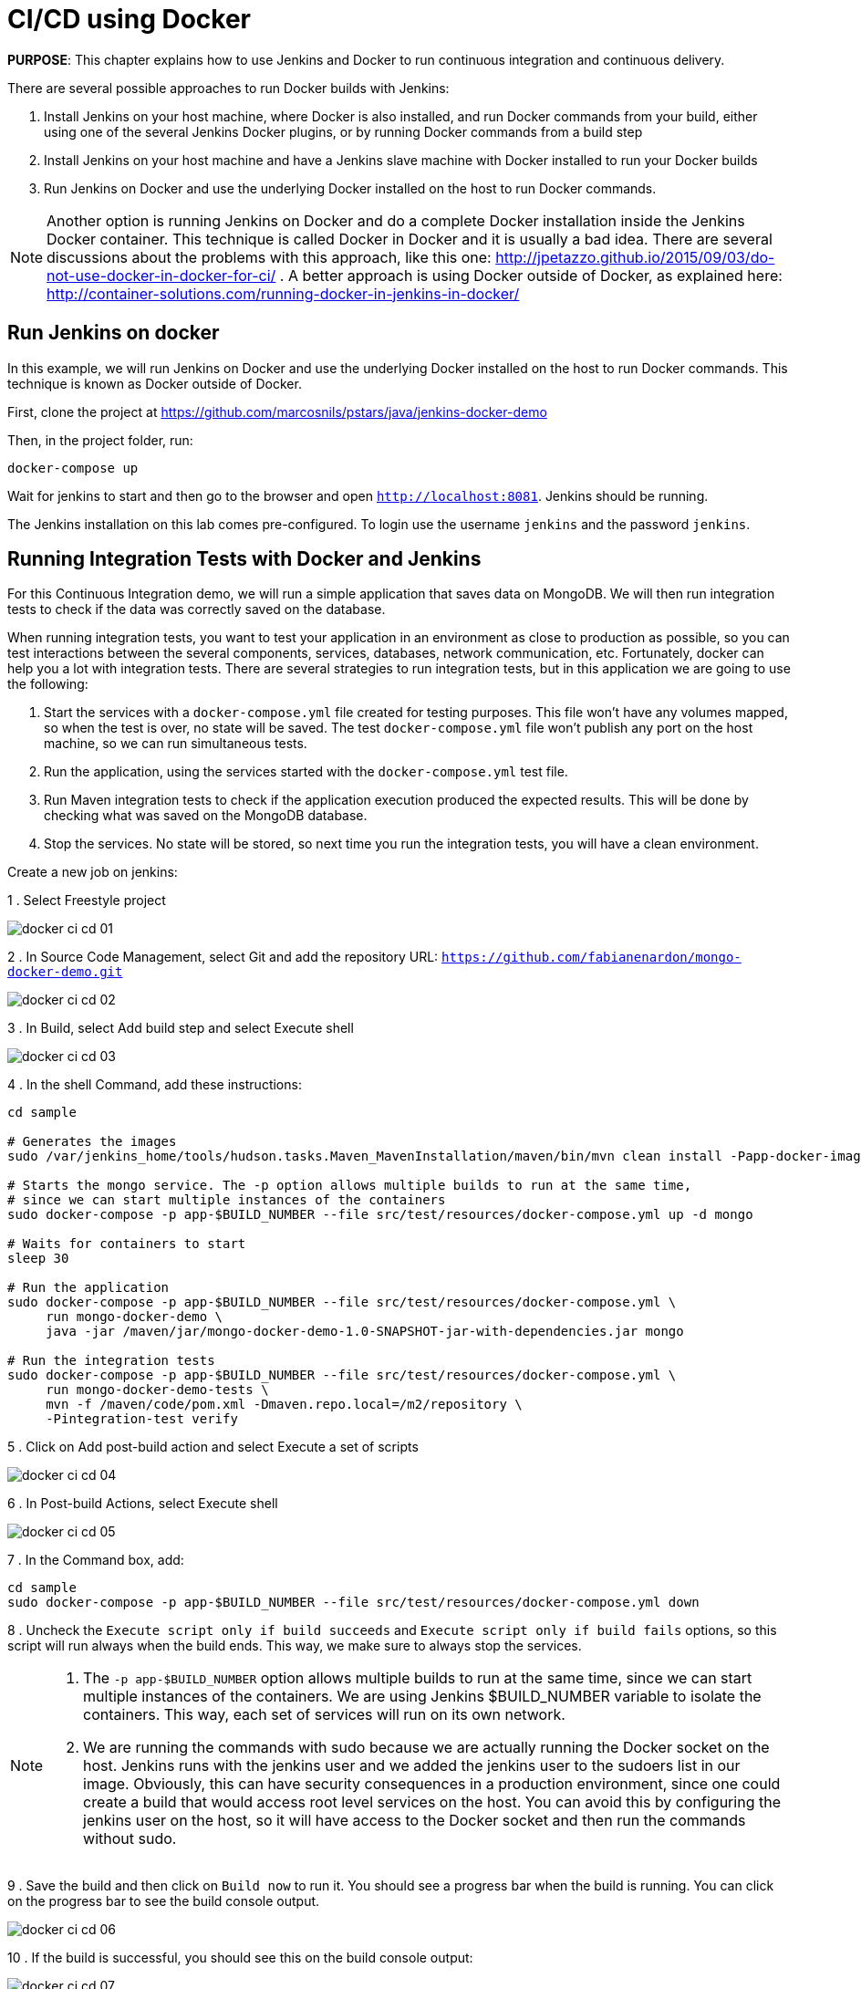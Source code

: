 :imagesdir: images

= CI/CD using Docker

*PURPOSE*: This chapter explains how to use Jenkins and Docker to run continuous integration and continuous delivery.

There are several possible approaches to run Docker builds with Jenkins:

. Install Jenkins on your host machine, where Docker is also installed, and run Docker commands from your build, either using one of the several Jenkins Docker plugins, or by running Docker commands from a build step
. Install Jenkins on your host machine and have a Jenkins slave machine with Docker installed to run your Docker builds
. Run Jenkins on Docker and use the underlying Docker installed on the host to run Docker commands.

NOTE: Another option is running Jenkins on Docker and do a complete Docker installation inside the Jenkins Docker container. This technique is called Docker in Docker and it is usually a bad idea. There are several discussions about the problems with this approach, like this one: http://jpetazzo.github.io/2015/09/03/do-not-use-docker-in-docker-for-ci/ . A better approach is using Docker outside of Docker, as explained here: http://container-solutions.com/running-docker-in-jenkins-in-docker/

== Run Jenkins on docker

In this example, we will run Jenkins on Docker and use the underlying Docker installed on the host to run Docker commands. This technique is known as Docker outside of Docker.

First, clone the project at https://github.com/marcosnils/pstars/java/jenkins-docker-demo

Then, in the project folder, run:

[source, text]
----
docker-compose up
----

Wait for jenkins to start and then go to the browser and open `http://localhost:8081`. Jenkins should be running.

The Jenkins installation on this lab comes pre-configured. To login use the username `jenkins` and the password `jenkins`.

== Running Integration Tests with Docker and Jenkins

For this Continuous Integration demo, we will run a simple application that saves data on MongoDB. We will then run integration tests to check if the data was correctly saved on the database.

When running integration tests, you want to test your application in an environment as close to production as possible, so you can test interactions between the several components, services, databases, network communication, etc. Fortunately, docker can help you a lot with integration tests. There are several strategies to run integration tests, but in this application we are going to use the following:

. Start the services with a `docker-compose.yml` file created for testing purposes. This file won't have any volumes mapped, so when the test is over, no state will be saved. The test `docker-compose.yml` file won't publish any port on the host machine, so we can run simultaneous tests.
. Run the application, using the services started with the `docker-compose.yml` test file.
. Run Maven integration tests to check if the application execution produced the expected results. This will be done by checking what was saved on the MongoDB database.
. Stop the services. No state will be stored, so next time you run the integration tests, you will have a clean environment.

Create a new job on jenkins:

1 . Select Freestyle project

image::docker-ci-cd-01.png[]

2 . In Source Code Management, select Git and add the repository URL: `https://github.com/fabianenardon/mongo-docker-demo.git`

image::docker-ci-cd-02.png[]

3 . In Build, select Add build step and select Execute shell

image::docker-ci-cd-03.png[]

4 . In the shell Command, add these instructions:

[source, text]
----
cd sample

# Generates the images
sudo /var/jenkins_home/tools/hudson.tasks.Maven_MavenInstallation/maven/bin/mvn clean install -Papp-docker-image

# Starts the mongo service. The -p option allows multiple builds to run at the same time, 
# since we can start multiple instances of the containers
sudo docker-compose -p app-$BUILD_NUMBER --file src/test/resources/docker-compose.yml up -d mongo

# Waits for containers to start
sleep 30

# Run the application
sudo docker-compose -p app-$BUILD_NUMBER --file src/test/resources/docker-compose.yml \
     run mongo-docker-demo \
     java -jar /maven/jar/mongo-docker-demo-1.0-SNAPSHOT-jar-with-dependencies.jar mongo 

# Run the integration tests
sudo docker-compose -p app-$BUILD_NUMBER --file src/test/resources/docker-compose.yml \
     run mongo-docker-demo-tests \
     mvn -f /maven/code/pom.xml -Dmaven.repo.local=/m2/repository \
     -Pintegration-test verify 
----

5 . Click on Add post-build action and select Execute a set of scripts

image::docker-ci-cd-04.png[]

6 . In Post-build Actions, select Execute shell

image::docker-ci-cd-05.png[]

7 . In the Command box, add:

[source, text]
----
cd sample
sudo docker-compose -p app-$BUILD_NUMBER --file src/test/resources/docker-compose.yml down
----

8 . Uncheck the `Execute script only if build succeeds` and `Execute script only if build fails` options, so this script will run always when the build ends. This way, we make sure to always stop the services.


[NOTE]
====
. The `-p app-$BUILD_NUMBER` option allows multiple builds to run at the same time, since we can start multiple instances of the containers. We are using Jenkins $BUILD_NUMBER variable to isolate the containers. This way, each set of services will run on its own network.
. We are running the commands with sudo because we are actually running the Docker socket on the host. Jenkins runs with the jenkins user and we added the jenkins user to the sudoers list in our image. Obviously, this can have security consequences in a production environment, since one could create a build that would access root level services on the host. You can avoid this by configuring the jenkins user on the host, so it will have access to the Docker socket and then run the commands without sudo.
====


9 . Save the build and then click on `Build now` to run it. You should see a progress bar when the build is running. You can click on the progress bar to see the build console output.

image::docker-ci-cd-06.png[]


10 . If the build is successful, you should see this on the build console output:

image::docker-ci-cd-07.png[]

== Running and debugging integration tests outside Jenkins

When creating integration tests, it is useful to be able to run and debug them outside Jenkins. In order to do that, you can simply run the same commands you ran in the Jenkins build:

[source, text]
----
# Generates the images
mvn clean install -Papp-docker-image

# Starts mongo service
docker-compose --file src/test/resources/docker-compose.yml up -d mongo 

# Waits for services do start
sleep 30

# Run our application
docker-compose --file src/test/resources/docker-compose.yml \
               run mongo-docker-demo \
               java -jar /maven/jar/mongo-docker-demo-1.0-SNAPSHOT-jar-with-dependencies.jar mongo 

# Run our integration tests
docker-compose --file src/test/resources/docker-compose.yml \
               run mongo-docker-demo-tests mvn -f /maven/code/pom.xml \
               -Dmaven.repo.local=/m2/repository -Pintegration-test verify 

# Stop all the services
docker-compose --file src/test/resources/docker-compose.yml down
----


If you want to debug your integration tests, run the tests with this command:

[source, text]
----
# Run integration tests in debug mode
docker run -v ~/.m2/repository:/m2/repository \
       -p 5005:5005 --link mongo:mongo \
       --net resources_default mongo-docker-demo-tests \
       mvn -f /maven/code/pom.xml \
       -Dmaven.repo.local=/m2/repository \
       -Pintegration-test verify -Dmaven.failsafe.debug
----

This will make your test wait for a connection on port 5005 for debugging. You can then attach your IDE to this port and debug. Here is how this is done on Netbeans:

image::docker-ci-cd-08.png[]

image::docker-ci-cd-09.png[]

== Continuous Delivery with Docker and Jenkins

Continuous Delivery strategies depend greatly on the application architecture. With a dockerized application like the one in our demo, the continuous delivery strategy could be to publish a new version of the application image if the tests passed. This way, next time the application runs on production, the new image will be downloaded and automatically deployed. You can publish images with Jenkins just like you invoked all the other docker commands in the build.



